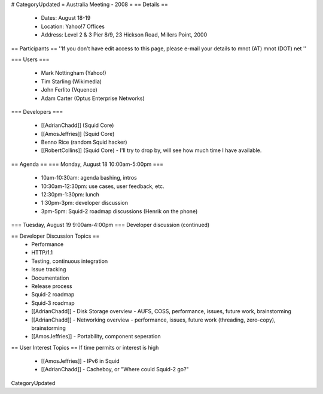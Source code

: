 # CategoryUpdated
= Australia Meeting - 2008 =
== Details ==
 * Dates: August 18-19
 * Location: Yahoo!7 Offices
 * Address: Level 2 & 3 Pier 8/9, 23 Hickson Road, Millers Point, 2000

== Participants ==
''If you don't have edit access to this page, please e-mail your details to mnot (AT) mnot (DOT) net ''

=== Users ===

 * Mark Nottingham (Yahoo!)
 * Tim Starling (Wikimedia)
 * John Ferlito (Vquence)
 * Adam Carter (Optus Enterprise Networks)

=== Developers ===

 * [[AdrianChadd]] (Squid Core)
 * [[AmosJeffries]] (Squid Core)
 * Benno Rice (random Squid hacker)
 * [[RobertCollins]] (Squid Core) - I'll try to drop by, will see how much time I have available.

== Agenda ==
=== Monday, August 18 10:00am-5:00pm ===
 * 10am-10:30am: agenda bashing, intros
 * 10:30am-12:30pm: use cases, user feedback, etc.
 * 12:30pm-1:30pm: lunch
 * 1:30pm-3pm: developer discussion
 * 3pm-5pm: Squid-2 roadmap discussions (Henrik on the phone)

=== Tuesday, August 19 9:00am-4:00pm ===
Developer discussion (continued)

== Developer Discussion Topics ==
 * Performance
 * HTTP/1.1
 * Testing, continuous integration
 * Issue tracking
 * Documentation
 * Release process
 * Squid-2 roadmap
 * Squid-3 roadmap
 * [[AdrianChadd]] - Disk Storage overview - AUFS, COSS, performance, issues, future work, brainstorming
 * [[AdrianChadd]] - Networking overview - performance, issues, future work (threading, zero-copy), brainstorming
 * [[AmosJeffries]] - Portability, component seperation

== User Interest Topics ==
If time permits or interest is high
 * [[AmosJeffries]] - IPv6 in Squid
 * [[AdrianChadd]] - Cacheboy, or "Where could Squid-2 go?"

CategoryUpdated

